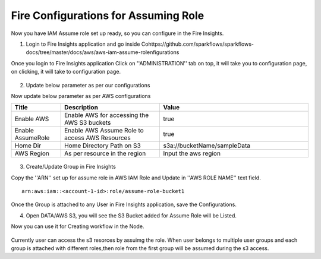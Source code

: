 Fire Configurations for Assuming Role
==============

Now you have IAM Assume role set up ready, so you can configure in the Fire Insights.

1. Login to Fire Insights application and go inside Cohttps://github.com/sparkflows/sparkflows-docs/tree/master/docs/aws/aws-iam-assume-rolenfigurations

Once you login to Fire Insights application Click on ''ADMINISTRATION'' tab on top, it will take you to configuration page, on clicking, it will take to configuration page.

.. figure:: ../../_assets/aws/glue/config.PNG
   :alt: aws
   :width: 60%

2. Update below parameter as per our configurations

Now update below parameter as per AWS configurations

.. list-table:: 
   :widths: 10 20 30
   :header-rows: 1

   * - Title
     - Description
     - Value
   * - Enable AWS
     - Enable AWS for accessing the AWS S3 buckets
     - true
   * - Enable AssumeRole
     - Enable AWS Assume Role to access AWS Resources
     - true
   * - Home Dir
     - Home Directory Path on S3 
     - s3a://bucketName/sampleData 
   * - AWS Region
     - As per resource in the region
     - Input the aws region

.. figure:: ../../_assets/aws/iam-assume-role/aws_configurations.PNG
   :alt: aws
   :width: 60%


3. Create/Update Group in Fire Insights

Copy the ''ARN'' set up for assume role in AWS IAM Role and Update in ''AWS ROLE NAME'' text field.

::

    arn:aws:iam::<account-1-id>:role/assume-role-bucket1
    
    
.. figure:: ../../_assets/aws/iam-assume-role/assume_role_arn.PNG
   :alt: aws
   :width: 60%

Once the Group is attached to any User in Fire Insights application, save the Configurations.

4. Open DATA/AWS S3, you will see the S3 Bucket added for Assume Role will be Listed.

Now you can use it for Creating workflow in the Node.

.. figure:: ../../_assets/aws/iam-assume-role/aws_s3_list.PNG
   :alt: aws
   :width: 60%

.. note::

::

Currently user can access the s3 resorces by assuimg the role.
When user belongs to multiple user groups and each group is attached with different roles,then role from the first group will be assumed during the s3 access.
